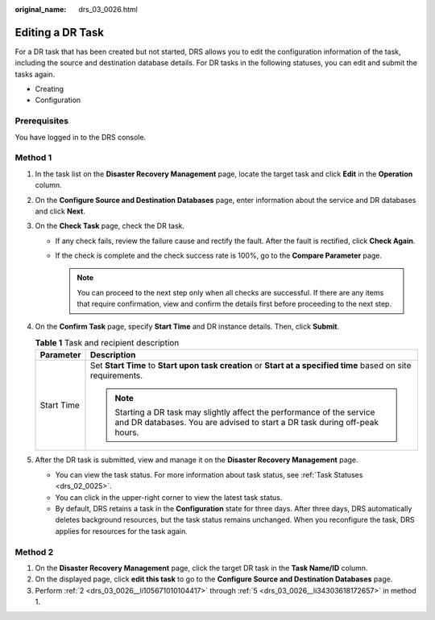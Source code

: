 :original_name: drs_03_0026.html

.. _drs_03_0026:

Editing a DR Task
=================

For a DR task that has been created but not started, DRS allows you to edit the configuration information of the task, including the source and destination database details. For DR tasks in the following statuses, you can edit and submit the tasks again.

-  Creating
-  Configuration

Prerequisites
-------------

You have logged in to the DRS console.

Method 1
--------

#. In the task list on the **Disaster Recovery Management** page, locate the target task and click **Edit** in the **Operation** column.

#. .. _drs_03_0026__li105671010104417:

   On the **Configure Source and Destination Databases** page, enter information about the service and DR databases and click **Next**.

#. On the **Check Task** page, check the DR task.

   -  If any check fails, review the failure cause and rectify the fault. After the fault is rectified, click **Check Again**.

   -  If the check is complete and the check success rate is 100%, go to the **Compare Parameter** page.

      .. note::

         You can proceed to the next step only when all checks are successful. If there are any items that require confirmation, view and confirm the details first before proceeding to the next step.

#. On the **Confirm Task** page, specify **Start Time** and DR instance details. Then, click **Submit**.

   .. table:: **Table 1** Task and recipient description

      +-----------------------------------+------------------------------------------------------------------------------------------------------------------------------------------------------+
      | Parameter                         | Description                                                                                                                                          |
      +===================================+======================================================================================================================================================+
      | Start Time                        | Set **Start Time** to **Start upon task creation** or **Start at a specified time** based on site requirements.                                      |
      |                                   |                                                                                                                                                      |
      |                                   | .. note::                                                                                                                                            |
      |                                   |                                                                                                                                                      |
      |                                   |    Starting a DR task may slightly affect the performance of the service and DR databases. You are advised to start a DR task during off-peak hours. |
      +-----------------------------------+------------------------------------------------------------------------------------------------------------------------------------------------------+

#. .. _drs_03_0026__li34303618172657:

   After the DR task is submitted, view and manage it on the **Disaster Recovery Management** page.

   -  You can view the task status. For more information about task status, see :ref:`Task Statuses <drs_02_0025>`.
   -  You can click |image1| in the upper-right corner to view the latest task status.
   -  By default, DRS retains a task in the **Configuration** state for three days. After three days, DRS automatically deletes background resources, but the task status remains unchanged. When you reconfigure the task, DRS applies for resources for the task again.

Method 2
--------

#. On the **Disaster Recovery Management** page, click the target DR task in the **Task Name/ID** column.
#. On the displayed page, click **edit this task** to go to the **Configure Source and Destination Databases** page.
#. Perform :ref:`2 <drs_03_0026__li105671010104417>` through :ref:`5 <drs_03_0026__li34303618172657>` in method 1.

.. |image1| image:: /_static/images/en-us_image_0000001710630300.png
